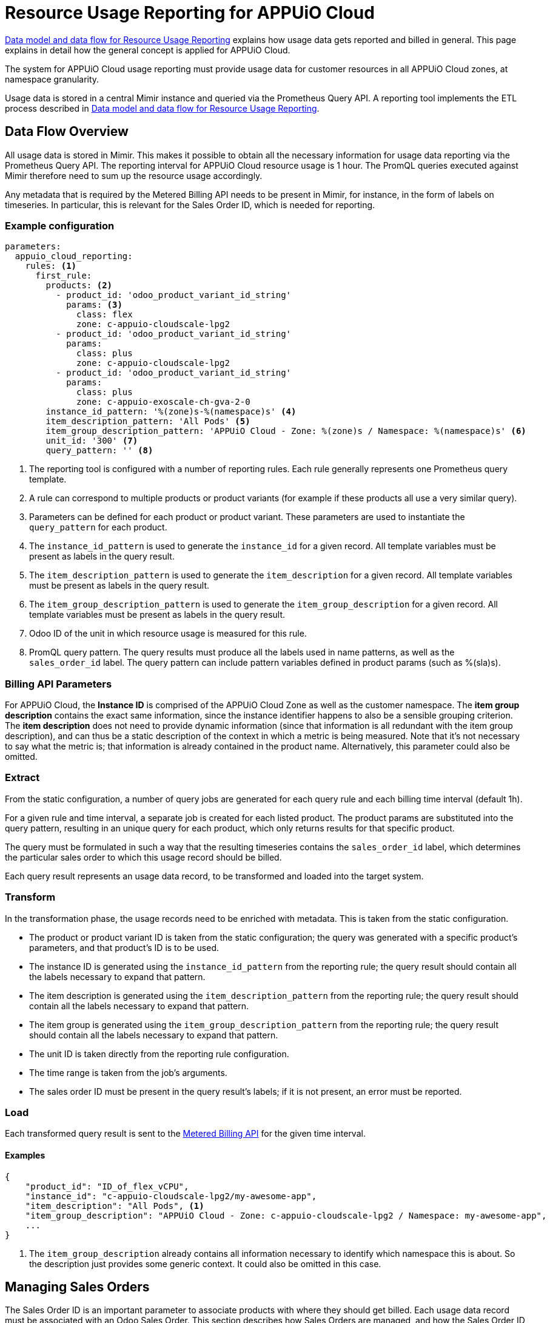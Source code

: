 = Resource Usage Reporting for APPUiO Cloud


[abstract]
====
xref:appuio-cloud:ROOT:references/architecture/metering-data-flow.adoc[Data model and data flow for Resource Usage Reporting] explains how usage data gets reported and billed in general.
This page explains in detail how the general concept is applied for APPUiO Cloud.
====

The system for APPUiO Cloud usage reporting must provide usage data for customer resources in all APPUiO Cloud zones, at namespace granularity.

Usage data is stored in a central Mimir instance and queried via the Prometheus Query API.
A reporting tool implements the ETL process described in xref:appuio-cloud:ROOT:references/architecture/metering-data-flow.adoc[Data model and data flow for Resource Usage Reporting].

== Data Flow Overview

All usage data is stored in Mimir.
This makes it possible to obtain all the necessary information for usage data reporting via the Prometheus Query API.
The reporting interval for APPUiO Cloud resource usage is 1 hour.
The PromQL queries executed against Mimir therefore need to sum up the resource usage accordingly.

Any metadata that is required by the Metered Billing API needs to be present in Mimir, for instance, in the form of labels on timeseries.
In particular, this is relevant for the Sales Order ID, which is needed for reporting.

=== Example configuration

[code:yaml]
----
parameters:
  appuio_cloud_reporting:
    rules: <1>
      first_rule:
        products: <2>
          - product_id: 'odoo_product_variant_id_string'
            params: <3>
              class: flex
              zone: c-appuio-cloudscale-lpg2
          - product_id: 'odoo_product_variant_id_string'
            params:
              class: plus
              zone: c-appuio-cloudscale-lpg2
          - product_id: 'odoo_product_variant_id_string'
            params:
              class: plus
              zone: c-appuio-exoscale-ch-gva-2-0
        instance_id_pattern: '%(zone)s-%(namespace)s' <4>
        item_description_pattern: 'All Pods' <5>
        item_group_description_pattern: 'APPUiO Cloud - Zone: %(zone)s / Namespace: %(namespace)s' <6>
        unit_id: '300' <7>
        query_pattern: '' <8>
----

<1> The reporting tool is configured with a number of reporting rules.
Each rule generally represents one Prometheus query template.
<2> A rule can correspond to multiple products or product variants (for example if these products all use a very similar query).
<3> Parameters can be defined for each product or product variant.
These parameters are used to instantiate the `query_pattern` for each product.
<4> The `instance_id_pattern` is used to generate the `instance_id` for a given record.
All template variables must be present as labels in the query result.
<5> The `item_description_pattern` is used to generate the `item_description` for a given record.
All template variables must be present as labels in the query result.
<6> The `item_group_description_pattern` is used to generate the `item_group_description` for a given record.
All template variables must be present as labels in the query result.
<7> Odoo ID of the unit in which resource usage is measured for this rule.
<8> PromQL query pattern.
The query results must produce all the labels used in name patterns, as well as the `sales_order_id` label.
The query pattern can include pattern variables defined in product params (such as %(sla)s).

=== Billing API Parameters

For APPUiO Cloud, the *Instance ID* is comprised of the APPUiO Cloud Zone as well as the customer namespace.
The *item group description* contains the exact same information, since the instance identifier happens to also be a sensible grouping criterion.
The *item description* does not need to provide dynamic information (since that information is all redundant with the item group description), and can thus be a static description of the context in which a metric is being measured.
Note that it's not necessary to say what the metric is; that information is already contained in the product name.
Alternatively, this parameter could also be omitted.

=== Extract

From the static configuration, a number of query jobs are generated for each query rule and each billing time interval (default 1h).

For a given rule and time interval, a separate job is created for each listed product.
The product params are substituted into the query pattern, resulting in an unique query for each product, which only returns results for that specific product.

The query must be formulated in such a way that the resulting timeseries contains the `sales_order_id` label, which determines the particular sales order to which this usage record should be billed.

Each query result represents an usage data record, to be transformed and loaded into the target system.

=== Transform

In the transformation phase, the usage records need to be enriched with metadata.
This is taken from the static configuration.

* The product or product variant ID is taken from the static configuration; the query was generated with a specific product's parameters, and that product's ID is to be used.
* The instance ID is generated using the `instance_id_pattern` from the reporting rule; the query result should contain all the labels necessary to expand that pattern.
* The item description is generated using the `item_description_pattern` from the reporting rule; the query result should contain all the labels necessary to expand that pattern.
* The item group is generated using the `item_group_description_pattern` from the reporting rule; the query result should contain all the labels necessary to expand that pattern.
* The unit ID is taken directly from the reporting rule configuration.
* The time range is taken from the job's arguments.
* The sales order ID must be present in the query result's labels; if it is not present, an error must be reported.

=== Load

Each transformed query result is sent to the https://docs.central.vshn.ch/metered-billing.html[Metered Billing API] for the given time interval.

==== Examples

[code:json]
----
{
    "product_id": "ID_of_flex_vCPU",
    "instance_id": "c-appuio-cloudscale-lpg2/my-awesome-app",
    "item_description": "All Pods", <1>
    "item_group_description": "APPUiO Cloud - Zone: c-appuio-cloudscale-lpg2 / Namespace: my-awesome-app",
    ...
}
----
<1> The `item_group_description` already contains all information necessary to identify which namespace this is about.
So the description just provides some generic context.
It could also be omitted in this case.

== Managing Sales Orders

The Sales Order ID is an important parameter to associate products with where they should get billed.
Each usage data record must be associated with an Odoo Sales Order.
This section describes how Sales Orders are managed, and how the Sales Order ID can be retrieved.

The Sales Order ID must be present as a label on each Prometheus query result.
To enable this, metrics containing the Sales Order ID need to be present in Mimir.

The APPUiO Cloud Control API ensures a Sales Order exists in Odoo for every organization.
A reference to each organization's Sales Order ID is stored in the Organization object, similar to how a reference to the corresponding Billing Entity is maintained.

There is exactly one Sales Order per organization.
However, as multiple organizations can belong to the same Billing Entity, it is thus possible for multiple Sales Orders to belong to the same Billing Entity as well.

The APPUiO Cloud Control API exposes a Prometheus metric `appuio_control_organization_info` with one constant timeseries for each organization.
This metric contains one label with the organization name, and one label with the corresponding Sales Order ID.
This metric is shipped to Mimir and can be used in queries to associate usage data with the correct Sales Order ID.
